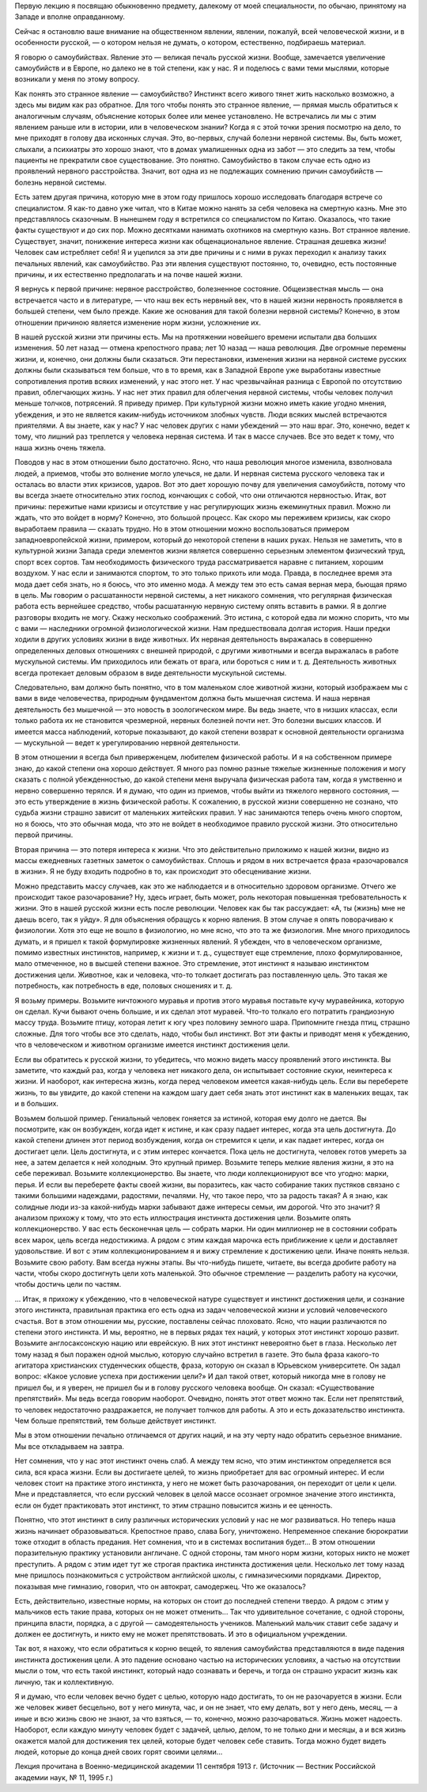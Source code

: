 .. title: И.П. Павлов: «О Самоубийствах» 
.. slug: Pavlov_about_suicides
.. date: 2018-04-2 10:02:00 UTC
.. tags: Наука, Политика
.. category: Научные статьи
.. link: 
.. description: Лекция И.П. Павлова
.. type: rst
.. previewimage: /images/post_images/Pavlov/Ivan_Pavlov.png

.. thumbnail:: /images/post_images/Pavlov/Ivan_Pavlov.png


Первую лекцию я посвящаю обыкновенно предмету, далекому от моей специальности, по обычаю, принятому на Западе и вполне оправданному.

Сейчас я остановлю ваше внимание на общественном явлении, явлении, пожалуй, всей человеческой жизни, и в особенности русской, — о котором нельзя не думать, о котором, естественно, подбираешь материал.

.. TEASER_END

Я говорю о самоубийствах. Явление это — великая печаль русской жизни. Вообще, замечается увеличение самоубийств и в Европе, но далеко не в той степени, как у нас. Я и поделюсь с вами теми мыслями, которые возникали у меня по этому вопросу.

Как понять это странное явление — самоубийство? Инстинкт всего живого тянет жить насколько возможно, а здесь мы видим как раз обратное. Для того чтобы понять это странное явление, — прямая мысль обратиться к аналогичным случаям, объяснение которых более или менее установлено. Не встречались ли мы с этим явлением раньше или в истории, или в человеческом знании? Когда я с этой точки зрения посмотрю на дело, то мне приходят в голову два исконных случая. Это, во-первых, случай болезни нервной системы. Вы, быть может, слыхали, а психиатры это хорошо знают, что в домах умалишенных одна из забот — это следить за тем, чтобы пациенты не прекратили свое существование. Это понятно. Самоубийство в таком случае есть одно из проявлений нервного расстройства. Значит, вот одна из не подлежащих сомнению причин самоубийств — болезнь нервной системы.

Есть затем другая причина, которую мне в этом году пришлось хорошо исследовать благодаря встрече со специалистом. Я как-то давно уже читал, что в Китае можно нанять за себя человека на смертную казнь. Мне это представлялось сказочным. В нынешнем году я встретился со специалистом по Китаю. Оказалось, что такие факты существуют и до сих пор. Можно десятками нанимать охотников на смертную казнь. Вот странное явление. Существует, значит, понижение интереса жизни как общенациональное явление. Страшная дешевка жизни! Человек сам истребляет себя! Я и уцепился за эти две причины и с ними в руках переходил к анализу таких печальных явлений, как самоубийство. Раз эти явления существуют постоянно, то, очевидно, есть постоянные причины, и их естественно предполагать и на почве нашей жизни.

Я вернусь к первой причине: нервное расстройство, болезненное состояние. Общеизвестная мысль — она встречается часто и в литературе, — что наш век есть нервный век, что в нашей жизни нервность проявляется в большей степени, чем было прежде. Какие же основания для такой болезни нервной системы? Конечно, в этом отношении причиною является изменение норм жизни, усложнение их.

В нашей русской жизни эти причины есть. Мы на протяжении новейшего времени испытали два больших изменения. 50 лет назад — отмена крепостного права; лет 10 назад — наша революция. Две огромные перемены жизни, и, конечно, они должны были сказаться. Эти перестановки, изменения жизни на нервной системе русских должны были сказываться тем больше, что в то время, как в Западной Европе уже выработаны известные сопротивления против всяких изменений, у нас этого нет. У нас чрезвычайная разница с Европой по отсутствию правил, облегчающих жизнь. У нас нет этих правил для облегчения нервной системы, чтобы человек получил меньше толчков, потрясений. Я приведу пример. При культурной жизни можно иметь какие угодно мнения, убеждения, и это не является каким-нибудь источником злобных чувств. Люди всяких мыслей встречаются приятелями. А вы знаете, как у нас? У нас человек других с нами убеждений — это наш враг. Это, конечно, ведет к тому, что лишний раз треплется у человека нервная система. И так в массе случаев. Все это ведет к тому, что наша жизнь очень тяжела.

Поводов у нас в этом отношении было достаточно. Ясно, что наша революция многое изменила, взволновала людей, а приемов, чтобы это волнение могло улечься, не дали. И нервная система русского человека так и осталась во власти этих кризисов, ударов. Вот это дает хорошую почву для увеличения самоубийств, потому что вы всегда знаете относительно этих господ, кончающих с собой, что они отличаются нервностью. Итак, вот причины: пережитые нами кризисы и отсутствие у нас регулирующих жизнь ежеминутных правил. Можно ли ждать, что это войдет в норму? Конечно, это большой процесс. Как скоро мы переживем кризисы, как скоро выработаем правила — сказать трудно. Но в этом отношении можно воспользоваться примером западноевропейской жизни, примером, который до некоторой степени в наших руках. Нельзя не заметить, что в культурной жизни Запада среди элементов жизни является совершенно серьезным элементом физический труд, спорт всех сортов. Там необходимость физического труда рассматривается наравне с питанием, хорошим воздухом. У нас если и занимаются спортом, то это только прихоть или мода. Правда, в последнее время эта мода дает себя знать, но я боюсь, что это именно мода. А между тем это есть самая верная мера, бьющая прямо в цель. Мы говорим о расшатанности нервной системы, а нет никакого сомнения, что регулярная физическая работа есть вернейшее средство, чтобы расшатанную нервную систему опять вставить в рамки. Я в долгие разговоры входить не могу. Скажу несколько соображений. Это истина, с которой едва ли можно спорить, что мы с вами — наследники огромной физиологической жизни. Нам предшествовала долгая история. Наши предки ходили в других условиях жизни в виде животных. Их нервная деятельность выражалась в совершенно определенных деловых отношениях с внешней природой, с другими животными и всегда выражалась в работе мускульной системы. Им приходилось или бежать от врага, или бороться с ним и т. д. Деятельность животных всегда протекает деловым образом в виде деятельности мускульной системы.

Следовательно, вам должно быть понятно, что в том маленьком слое животной жизни, который изображаем мы с вами в виде человечества, природным фундаментом должна быть мышечная система. И наша нервная деятельность без мышечной — это новость в зоологическом мире. Вы ведь знаете, что в низших классах, если только работа их не становится чрезмерной, нервных болезней почти нет. Это болезни высших классов. И имеется масса наблюдений, которые показывают, до какой степени возврат к основной деятельности организма — мускульной — ведет к урегулированию нервной деятельности.

В этом отношении я всегда был приверженцем, любителем физической работы. И я на собственном примере знаю, до какой степени она хорошо действует. Я много раз помню разные тяжелые жизненные положения и могу сказать с полной убежденностью, до какой степени меня выручала физическая работа там, когда я умственно и нервно совершенно терялся. И я думаю, что один из приемов, чтобы выйти из тяжелого нервного состояния, — это есть утверждение в жизнь физической работы. К сожалению, в русской жизни совершенно не сознано, что судьба жизни страшно зависит от маленьких житейских правил. У нас занимаются теперь очень много спортом, но я боюсь, что это обычная мода, что это не войдет в необходимое правило русской жизни. Это относительно первой причины.

Вторая причина — это потеря интереса к жизни. Что это действительно приложимо к нашей жизни, видно из массы ежедневных газетных заметок о самоубийствах. Сплошь и рядом в них встречается фраза «разочаровался в жизни». Я не буду входить подробно в то, как происходит это обесценивание жизни.

Можно представить массу случаев, как это же наблюдается и в относительно здоровом организме. Отчего же происходит такое разочарование? Ну, здесь играет, быть может, роль некоторая повышенная требовательность к жизни. Это в нашей русской жизни есть после революции. Человек как бы так рассуждает: «А, ты (жизнь) мне не даешь всего, так я уйду». Я для объяснения обращусь к корню явления. В этом случае я опять поворачиваю к физиологии. Хотя это еще не вошло в физиологию, но мне ясно, что это та же физиология. Мне много приходилось думать, и я пришел к такой формулировке жизненных явлений. Я убежден, что в человеческом организме, помимо известных инстинктов, например, к жизни и т. д., существует еще стремление, плохо формулированное, мало отмеченное, но в высшей степени важное. Это стремление, этот инстинкт я называю инстинктом достижения цели. Животное, как и человека, что-то толкает достигать раз поставленную цель. Это такая же потребность, как потребность в еде, половых сношениях и т. д.

Я возьму примеры. Возьмите ничтожного муравья и против этого муравья поставьте кучу муравейника, которую он сделал. Кучи бывают очень большие, и их сделал этот муравей. Что-то толкало его потратить грандиозную массу труда. Возьмите птицу, которая летит к югу чрез половину земного шара. Припомните гнезда птиц, страшно сложные. Для того чтобы все это сделать, надо, чтобы был инстинкт. Вот эти факты и приводят меня к убеждению, что в человеческом и животном организме имеется инстинкт достижения цели.

Если вы обратитесь к русской жизни, то убедитесь, что можно видеть массу проявлений этого инстинкта. Вы заметите, что каждый раз, когда у человека нет никакого дела, он испытывает состояние скуки, неинтереса к жизни. И наоборот, как интересна жизнь, когда перед человеком имеется какая-нибудь цель. Если вы переберете жизнь, то вы увидите, до какой степени на каждом шагу дает себя знать этот инстинкт как в маленьких вещах, так и в больших.

Возьмем большой пример. Гениальный человек гоняется за истиной, которая ему долго не дается. Вы посмотрите, как он возбужден, когда идет к истине, и как сразу падает интерес, когда эта цель достигнута. До какой степени длинен этот период возбуждения, когда он стремится к цели, и как падает интерес, когда он достигает цели. Цель достигнута, и с этим интерес кончается. Пока цель не достигнута, человек готов умереть за нее, а затем делается к ней холодным. Это крупный пример. Возьмите теперь мелкие явления жизни, я это на себе переживал. Возьмите коллекционерство. Вы знаете, что люди коллекционируют все что угодно: марки, перья. И если вы переберете факты своей жизни, вы поразитесь, как часто собирание таких пустяков связано с такими большими надеждами, радостями, печалями. Ну, что такое перо, что за радость такая? А я знаю, как солидные люди из-за какой-нибудь марки забывают даже интересы семьи, им дорогой. Что это значит? Я анализом прихожу к тому, что это есть иллюстрация инстинкта достижения цели. Возьмите опять коллекционерство. У вас есть бесконечная цель — собрать марки. Ни один миллионер не в состоянии собрать всех марок, цель всегда недостижима. А рядом с этим каждая марочка есть приближение к цели и доставляет удовольствие. И вот с этим коллекционированием я и вижу стремление к достижению цели. Иначе понять нельзя. Возьмите свою работу. Вам всегда нужны этапы. Вы что-нибудь пишете, читаете, вы всегда дробите работу на части, чтобы скоро достигнуть цели хоть маленькой. Это обычное стремление — разделить работу на кусочки, чтобы достичь цели по частям.

... Итак, я прихожу к убеждению, что в человеческой натуре существует и инстинкт достижения цели, и сознание этого инстинкта, правильная практика его есть одна из задач человеческой жизни и условий человеческого счастья. Вот в этом отношении мы, русские, поставлены сейчас плоховато. Ясно, что нации различаются по степени этого инстинкта. И мы, вероятно, не в первых рядах тех наций, у которых этот инстинкт хорошо развит. Возьмите англосаксонскую нацию или еврейскую. В них этот инстинкт невероятно бьет в глаза. Несколько лет тому назад я был поражен одной мыслью, которую случайно встретил в газете. Это была фраза какого-то агитатора христианских студенческих обществ, фраза, которую он сказал в Юрьевском университете. Он задал вопрос: «Какое условие успеха при достижении цели?» И дал такой ответ, который никогда мне в голову не пришел бы, и я уверен, не пришел бы и в голову русского человека вообще. Он сказал: «Существование препятствий». Мы ведь всегда говорим наоборот. Очевидно, понять этот ответ можно так. Если нет препятствий, то человек недостаточно раздражается, не получает толчков для работы. А это и есть доказательство инстинкта. Чем больше препятствий, тем больше действует инстинкт.

Мы в этом отношении печально отличаемся от других наций, и на эту черту надо обратить серьезное внимание. Мы все откладываем на завтра.

Нет сомнения, что у нас этот инстинкт очень слаб. А между тем ясно, что этим инстинктом определяется вся сила, вся краса жизни. Если вы достигаете целей, то жизнь приобретает для вас огромный интерес. И если человек стоит на практике этого инстинкта, у него не может быть разочарования, он переходит от цели к цели. Мне и представляется, что если русский человек в целой массе осознает огромное значение этого инстинкта, если он будет практиковать этот инстинкт, то этим страшно повысится жизнь и ее ценность.

Понятно, что этот инстинкт в силу различных исторических условий у нас не мог развиваться. Но теперь наша жизнь начинает образовываться. Крепостное право, слава Богу, уничтожено. Непременное спекание бюрократии тоже отходит в область предания. Нет сомнения, что и в системах воспитания будет... В этом отношении поразительную практику установили англичане. С одной стороны, там много норм жизни, которых никто не может преступить. А рядом с этим идет тут же строгая практика инстинкта достижения цели. Несколько лет тому назад мне пришлось познакомиться с устройством английской школы, с гимназическими порядками. Директор, показывая мне гимназию, говорил, что он автократ, самодержец. Что же оказалось?

Есть, действительно, известные нормы, на которых он стоит до последней степени твердо. А рядом с этим у мальчиков есть такие права, которых он не может отменить... Так что удивительное сочетание, с одной стороны, принципа власти, порядка, а с другой — самодеятельность учеников. Маленький мальчик ставит себе задачу и должен ее достигнуть, и никто ему не может препятствовать. И это в официальном учреждении.

Так вот, я нахожу, что если обратиться к корню вещей, то явления самоубийства представляются в виде падения инстинкта достижения цели. А это падение основано частью на исторических условиях, а частью на отсутствии мысли о том, что есть такой инстинкт, который надо сознавать и беречь, и тогда он страшно украсит жизнь как личную, так и коллективную.

Я и думаю, что если человек вечно будет с целью, которую надо достигать, то он не разочаруется в жизни. Если же человек живет бесцельно, вот у него минута, час, и он не знает, что ему делать, вот у него день, месяц, — а иные и всю жизнь свою не знают, за что взяться, — то, конечно, можно разочароваться. Жизнь может надоесть. Наоборот, если каждую минуту человек будет с задачей, целью, делом, то не только дни и месяцы, а и вся жизнь окажется малой для достижения тех целей, которые будет человек себе ставить. Тогда можно будет видеть людей, которые до конца дней своих горят своими целями...

Лекция прочитана в Военно-медицинской академии 11 сентября 1913 г. (Источник — Вестник Российской академии наук, № 11, 1995 г.) 